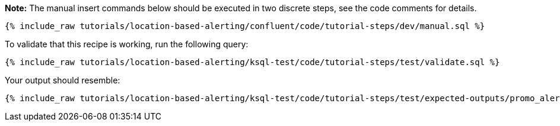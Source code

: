 **Note:**
The manual insert commands below should be executed in two discrete steps, see the code comments for details.

++++
<pre class="snippet"><code class="sql">{% include_raw tutorials/location-based-alerting/confluent/code/tutorial-steps/dev/manual.sql %}</code></pre>
++++

To validate that this recipe is working, run the following query:

++++
<pre class="snippet"><code class="sql">{% include_raw tutorials/location-based-alerting/ksql-test/code/tutorial-steps/test/validate.sql %}</code></pre>
++++

Your output should resemble:

++++
<pre class="snippet"><code class="text">{% include_raw tutorials/location-based-alerting/ksql-test/code/tutorial-steps/test/expected-outputs/promo_alerts.log %}</code></pre>
++++
